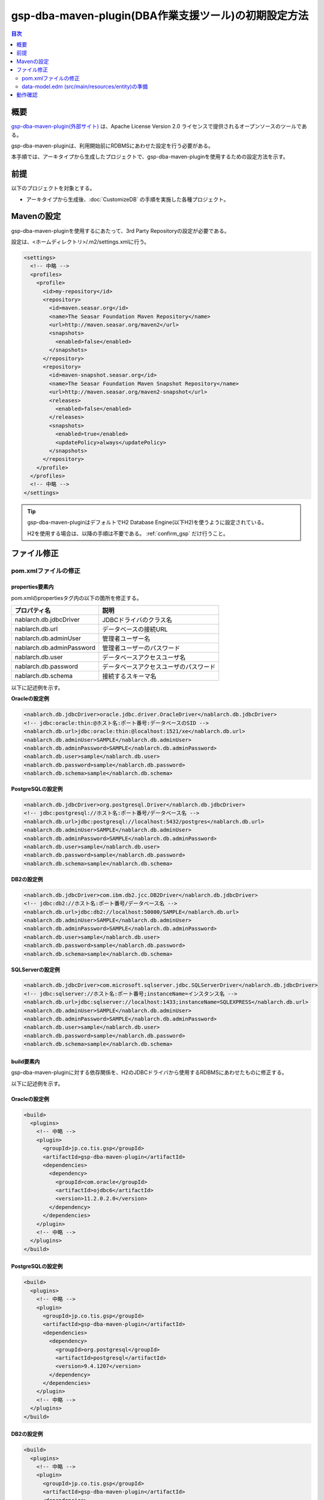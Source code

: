 .. _gsp-maven-plugin:

=========================================================
gsp-dba-maven-plugin(DBA作業支援ツール)の初期設定方法
=========================================================

.. contents:: 目次
  :depth: 2
  :local:

概要
====================================================

`gsp-dba-maven-plugin(外部サイト) <https://github.com/coastland/gsp-dba-maven-plugin>`_ は、Apache License Version 2.0 ライセンスで提供されるオープンソースのツールである。

gsp-dba-maven-pluginは、利用開始前にRDBMSにあわせた設定を行う必要がある。

本手順では、アーキタイプから生成したプロジェクトで、gsp-dba-maven-pluginを使用するための設定方法を示す。

前提
====================================================

以下のプロジェクトを対象とする。

* アーキタイプから生成後、:doc:`CustomizeDB` の手順を実施した各種プロジェクト。

Mavenの設定
===============

gsp-dba-maven-pluginを使用するにあたって、3rd Party Repositoryの設定が必要である。

設定は、<ホームディレクトリ>/.m2/settings.xmlに行う。

.. code-block:: xml

  <settings>
    <!-- 中略 -->
    <profiles>
      <profile>
        <id>my-repository</id>
        <repository>
          <id>maven.seasar.org</id>
          <name>The Seasar Foundation Maven Repository</name>
          <url>http://maven.seasar.org/maven2</url>
          <snapshots>
            <enabled>false</enabled>
          </snapshots>
        </repository>
        <repository>
          <id>maven-snapshot.seasar.org</id>
          <name>The Seasar Foundation Maven Snapshot Repository</name>
          <url>http://maven.seasar.org/maven2-snapshot</url>
          <releases>
            <enabled>false</enabled>
          </releases>
          <snapshots>
            <enabled>true</enabled>
            <updatePolicy>always</updatePolicy>
          </snapshots>
        </repository>
      </profile>
    </profiles>
    <!-- 中略 -->
  </settings>

.. tip::

  gsp-dba-maven-pluginはデフォルトでH2 Database Engine(以下H2)を使うように設定されている。

  H2を使用する場合は、以降の手順は不要である。 :ref:`confirm_gsp` だけ行うこと。


ファイル修正
===========================


pom.xmlファイルの修正
---------------------------

properties要素内
^^^^^^^^^^^^^^^^^^^^^^^^^^^^
pom.xmlのpropertiesタグ内の以下の箇所を修正する。

=============================================== ===========================================
プロパティ名                                    説明                                       
=============================================== ===========================================
nablarch.db.jdbcDriver                          JDBCドライバのクラス名
nablarch.db.url                                 データベースの接続URL
nablarch.db.adminUser                           管理者ユーザー名                           
nablarch.db.adminPassword                       管理者ユーザーのパスワード                 
nablarch.db.user                                データベースアクセスユーザ名
nablarch.db.password                            データベースアクセスユーザのパスワード
nablarch.db.schema                              接続するスキーマ名
=============================================== ===========================================

以下に記述例を示す。

**Oracleの設定例**


.. code-block:: xml

    <nablarch.db.jdbcDriver>oracle.jdbc.driver.OracleDriver</nablarch.db.jdbcDriver>
    <!-- jdbc:oracle:thin:@ホスト名:ポート番号:データベースのSID -->
    <nablarch.db.url>jdbc:oracle:thin:@localhost:1521/xe</nablarch.db.url>
    <nablarch.db.adminUser>SAMPLE</nablarch.db.adminUser>
    <nablarch.db.adminPassword>SAMPLE</nablarch.db.adminPassword>
    <nablarch.db.user>sample</nablarch.db.user>
    <nablarch.db.password>sample</nablarch.db.password>
    <nablarch.db.schema>sample</nablarch.db.schema>
    

**PostgreSQLの設定例**

.. code-block:: xml

    <nablarch.db.jdbcDriver>org.postgresql.Driver</nablarch.db.jdbcDriver>
    <!-- jdbc:postgresql://ホスト名:ポート番号/データベース名 -->
    <nablarch.db.url>jdbc:postgresql://localhost:5432/postgres</nablarch.db.url>
    <nablarch.db.adminUser>SAMPLE</nablarch.db.adminUser>
    <nablarch.db.adminPassword>SAMPLE</nablarch.db.adminPassword>
    <nablarch.db.user>sample</nablarch.db.user>
    <nablarch.db.password>sample</nablarch.db.password>
    <nablarch.db.schema>sample</nablarch.db.schema>


**DB2の設定例**

.. code-block:: xml

    <nablarch.db.jdbcDriver>com.ibm.db2.jcc.DB2Driver</nablarch.db.jdbcDriver>
    <!-- jdbc:db2://ホスト名:ポート番号/データベース名 -->
    <nablarch.db.url>jdbc:db2://localhost:50000/SAMPLE</nablarch.db.url>
    <nablarch.db.adminUser>SAMPLE</nablarch.db.adminUser>
    <nablarch.db.adminPassword>SAMPLE</nablarch.db.adminPassword>
    <nablarch.db.user>sample</nablarch.db.user>
    <nablarch.db.password>sample</nablarch.db.password>
    <nablarch.db.schema>sample</nablarch.db.schema>
    

**SQLServerの設定例**


.. code-block:: xml

    <nablarch.db.jdbcDriver>com.microsoft.sqlserver.jdbc.SQLServerDriver</nablarch.db.jdbcDriver>
    <!-- jdbc:sqlserver://ホスト名:ポート番号;instanceName=インスタンス名 -->
    <nablarch.db.url>jdbc:sqlserver://localhost:1433;instanceName=SQLEXPRESS</nablarch.db.url>
    <nablarch.db.adminUser>SAMPLE</nablarch.db.adminUser>
    <nablarch.db.adminPassword>SAMPLE</nablarch.db.adminPassword>
    <nablarch.db.user>sample</nablarch.db.user>
    <nablarch.db.password>sample</nablarch.db.password>
    <nablarch.db.schema>sample</nablarch.db.schema>


build要素内
^^^^^^^^^^^^^^^^^^^^^^^^^^^^

gsp-dba-maven-pluginに対する依存関係を、H2のJDBCドライバから使用するRDBMSにあわせたものに修正する。

以下に記述例を示す。


Oracleの設定例
^^^^^^^^^^^^^^

.. code-block:: xml

    <build>
      <plugins>
        <!-- 中略 -->
        <plugin>
          <groupId>jp.co.tis.gsp</groupId>
          <artifactId>gsp-dba-maven-plugin</artifactId>
          <dependencies>
            <dependency>
              <groupId>com.oracle</groupId>
              <artifactId>ojdbc6</artifactId>
              <version>11.2.0.2.0</version>
            </dependency>
          </dependencies>
        </plugin>
        <!-- 中略 -->
      </plugins>
    </build>


PostgreSQLの設定例
^^^^^^^^^^^^^^^^^^^^^^^^^^^^

.. code-block:: xml

    <build>
      <plugins>
        <!-- 中略 -->
        <plugin>
          <groupId>jp.co.tis.gsp</groupId>
          <artifactId>gsp-dba-maven-plugin</artifactId>
          <dependencies>
            <dependency>
              <groupId>org.postgresql</groupId>
              <artifactId>postgresql</artifactId>
              <version>9.4.1207</version>
            </dependency>
          </dependencies>
        </plugin>
        <!-- 中略 -->
      </plugins>
    </build>


DB2の設定例
^^^^^^^^^^^^^^

.. code-block:: xml

    <build>
      <plugins>
        <!-- 中略 -->
        <plugin>
          <groupId>jp.co.tis.gsp</groupId>
          <artifactId>gsp-dba-maven-plugin</artifactId>
          <dependencies>
            <dependency>
              <groupId>com.ibm</groupId>
              <artifactId>db2jcc4</artifactId>
              <version>10.5.0.7</version>
            </dependency>
          </dependencies>
        </plugin>
        <!-- 中略 -->
      </plugins>
    </build>


SQLServerの設定例
^^^^^^^^^^^^^^^^^

.. code-block:: xml

    <build>
      <plugins>
        <!-- 中略 -->
        <plugin>
          <groupId>jp.co.tis.gsp</groupId>
          <artifactId>gsp-dba-maven-plugin</artifactId>
          <dependencies>
            <dependency>
              <groupId>com.microsoft</groupId>
              <artifactId>sqljdbc4</artifactId>
              <version>4.0</version>
            </dependency>
          </dependencies>
        </plugin>
        <!-- 中略 -->
      </plugins>
    </build>


data-model.edm  (src/main/resources/entity)の準備
-------------------------------------------------

src/main/resources/entity以下にRDBMS毎にedmファイルが存在するので、使用するRDBMSに対応するファイルを「data-model.edm」にリネームする。

.. _confirm_gsp:

動作確認
===========================

.. important::

  DBのデータが削除されるため、必要であれば現在DBに格納されているデータを退避しておくこと。


**1.以下のコマンドを実行して、DDLの生成からダンプファイル作成までを行う。**

.. code-block:: bash

  mvn -P gsp clean generate-resources

.. tip ::

  以下のゴールが実行されるように、各アーキタイプから生成したプロジェクトのpom.xmlに記述されている。

  * generate-ddl
  * execute-ddl
  * load-data
  * export-schema


成功すると以下のようなログがコンソールに出力される。

.. code-block:: text

  (中略)
  [INFO] --- gsp-dba-maven-plugin:3.2.0:export-schema (default-cli) @ myapp-web ---
  [INFO] PUBLICスキーマのExportを開始します。:C:\develop\myapp\myapp-web\gsp-target\output\PUBLIC.dmp
  [INFO] Building jar: C:\develop\myapp-web\gsp-target\output\myapp-web-testdata-0.1.0.jar
  [INFO] PUBLICスキーマのExport完了
  [INFO] ------------------------------------------------------------------------
  [INFO] BUILD SUCCESS
  [INFO] ------------------------------------------------------------------------
  [INFO] Total time: 5.415 s
  [INFO] Finished at: 2016-05-11T21:17:03+09:00
  [INFO] Final Memory: 13M/31M
  [INFO] ------------------------------------------------------------------------


また、 ``gsp-target/output/`` ディレクトリにダンプファイルが格納されたjarファイルが生成される。

.. tip::

  実行に失敗する場合は、RDBMS固有の制限事項に抵触していないか確認する。
  
  RDBMS固有の制限事項については、https://github.com/coastland/gsp-dba-maven-plugin (外部サイト)の「ゴール共通のパラメータ」を参照。


**2.以下のコマンドを実行して、ダンプファイルをローカルリポジトリへインストールする。**

.. code-block:: bash

  mvn -P gsp install:install-file


成功すると以下のようなログがコンソールに出力される。

.. code-block:: text

  (中略)
  [INFO] --- maven-install-plugin:2.5.2:install-file (default-cli) @ myapp-web ---
  [INFO] pom.xml not found in myapp-web-testdata-0.1.0.jar
  [INFO] Installing C:\develop\myapp-web\gsp-target\output\myapp-web-testdata-0.1.0.jar to C:\Users\TISxxxxxx\.m2\repository\com\example\myapp-web-testdata\0.1.0\myapp-web-testdata-0.1.0.jar
  [INFO] Installing C:\Users\TISxxx~1\AppData\Local\Temp\mvninstall7441010390688212345.pom to C:\Users\TISxxxxxx\.m2\repository\com\example\myapp-web-testdata\0.1.0\myapp-web-testdata-0.1.0.pom
  [INFO] ------------------------------------------------------------------------
  [INFO] BUILD SUCCESS
  [INFO] ------------------------------------------------------------------------
  [INFO] Total time: 1.077 s
  [INFO] Finished at: 2016-05-12T14:37:39+09:00
  [INFO] Final Memory: 8M/20M
  [INFO] ------------------------------------------------------------------------



**3.以下のコマンドを実行して、ダンプファイルをインポートする。**

.. code-block:: bash

  mvn -P gsp gsp-dba:import-schema


成功すると以下のようなログがコンソールに出力される。

.. code-block:: text

  (中略)
  [INFO] スキーマのインポートを開始します。:C:\develop\myapp-web\gsp-target\output\PUBLIC.dmp
  [INFO] スキーマのインポートを終了しました
  [INFO] ------------------------------------------------------------------------
  [INFO] BUILD SUCCESS
  [INFO] ------------------------------------------------------------------------
  [INFO] Total time: 2.584 s
  [INFO] Finished at: 2016-05-12T14:49:58+09:00
  [INFO] Final Memory: 9M/23M
  [INFO] ------------------------------------------------------------------------
